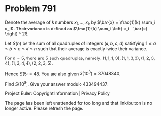 *   Problem 791

   Denote the average of $k$ numbers $x_1, ..., x_k$ by $\bar{x} =
   \frac{1}{k} \sum_i x_i$. Their variance is defined as $\frac{1}{k} \sum_i
   \left( x_i - \bar{x} \right) ^ 2$.

   Let $S(n)$ be the sum of all quadruples of integers $(a,b,c,d)$ satisfying
   $1 \leq a \leq b \leq c \leq d \leq n$ such that their average is exactly
   twice their variance.

   For $n=5$, there are $5$ such quadruples, namely: $(1, 1, 1, 3), (1, 1, 3,
   3), (1, 2, 3, 4), (1, 3, 4, 4), (2, 2, 3, 5)$.

   Hence $S(5)=48$. You are also given $S(10^3)=37048340$.

   Find $S(10^8)$. Give your answer modulo $433494437$.

   Project Euler: Copyright Information | Privacy Policy

   The page has been left unattended for too long and that link/button is no
   longer active. Please refresh the page.
